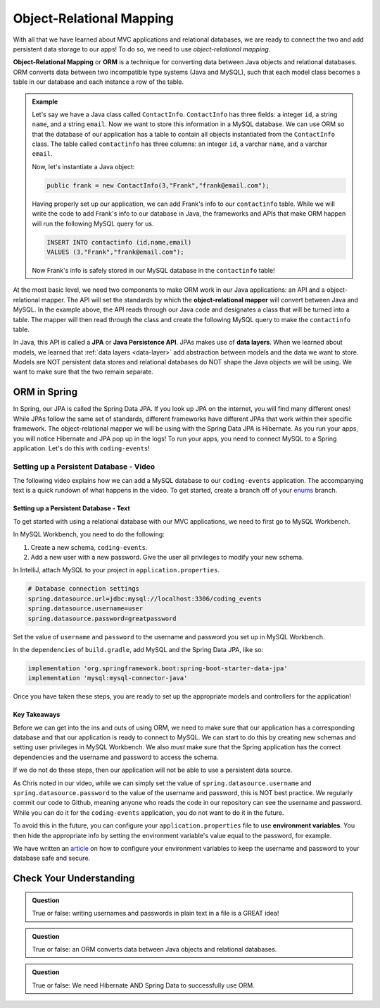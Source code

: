 Object-Relational Mapping
=========================

.. index:: ! Object-Relational Mapping, ! ORM, ! Java Persistence API, ! JPA, ! Data Layer, ! object-relaitonal mapper

With all that we have learned about MVC applications and relational databases, we are ready to connect the two and add persistent data storage to our apps!
To do so, we need to use *object-relational mapping*.

**Object-Relational Mapping** or **ORM** is a technique for converting data between Java objects and relational databases.
ORM converts data between two incompatible type systems (Java and MySQL), such that each model class becomes a table in our database and each instance a row of the table.

.. admonition:: Example

   Let's say we have a Java class called ``ContactInfo``. ``ContactInfo`` has three fields: a integer ``id``, a string ``name``, and a string ``email``.
   Now we want to store this information in a MySQL database.
   We can use ORM so that the database of our application has a table to contain all objects instantiated from the ``ContactInfo`` class.
   The table called ``contactinfo`` has three columns: an integer ``id``, a varchar ``name``, and a varchar ``email``.

   Now, let's instantiate a Java object:

   .. sourcecode:: java

      public frank = new ContactInfo(3,"Frank","frank@email.com"); 

   Having properly set up our application, we can add Frank's info to our ``contactinfo`` table.
   While we will write the code to add Frank's info to our database in Java, the frameworks and APIs that make ORM happen will run the following MySQL query for us.

   .. sourcecode:: mysql

      INSERT INTO contactinfo (id,name,email)
      VALUES (3,"Frank","frank@email.com");
   
   Now Frank's info is safely stored in our MySQL database in the ``contactinfo`` table!

At the most basic level, we need two components to make ORM work in our Java applications: an API and a object-relational mapper.
The API will set the standards by which the **object-relational mapper** will convert between Java and MySQL.
In the example above, the API reads through our Java code and designates a class that will be turned into a table.
The mapper will then read through the class and create the following MySQL query to make the ``contactinfo`` table.

.. sourcecode:: mysql
   :linenos:

   CREATE TABLE contactinfo (
      INT id,
      VARCHAR(255) name,
      VARCHAR(255) email
   );

In Java, this API is called a **JPA** or **Java Persistence API**.
JPAs makes use of **data layers**.
When we learned about models, we learned that :ref:`data layers <data-layer>` add abstraction between models and the data we want to store.
Models are NOT persistent data stores and relational databases do NOT shape the Java objects we will be using.
We want to make sure that the two remain separate.

ORM in Spring
-------------

In Spring, our JPA is called the Spring Data JPA. If you look up JPA on the internet, you will find many different ones!
While JPAs follow the same set of standards, different frameworks have different JPAs that work within their specific framework.
The object-relational mapper we will be using with the Spring Data JPA is Hibernate. 
As you run your apps, you will notice Hibernate and JPA pop up in the logs!
To run your apps, you need to connect MySQL to a Spring application. Let's do this with ``coding-events``!

.. _setup-orm-database:

Setting up a Persistent Database - Video
^^^^^^^^^^^^^^^^^^^^^^^^^^^^^^^^^^^^^^^^

The following video explains how we can add a MySQL database to our ``coding-events`` application. 
The accompanying text is a quick rundown of what happens in the video. To get started, create a branch off of your `enums <https://github.com/LaunchCodeEducation/coding-events/tree/enums>`_ branch.

.. raw:: html

   <div style="text-align:center;"><iframe width="560" height="315" src="https://www.youtube.com/embed/GVOpKW3NcMk" frameborder="0" allow="accelerometer; autoplay; encrypted-media; gyroscope; picture-in-picture" allowfullscreen></iframe></div>


Setting up a Persistent Database - Text
"""""""""""""""""""""""""""""""""""""""

To get started with using a relational database with our MVC applications, we need to first go to MySQL Workbench.

In MySQL Workbench, you need to do the following:

#. Create a new schema, ``coding-events``.
#. Add a new user with a new password. Give the user all privileges to modify your new schema. 

In IntelliJ, attach MySQL to your project in ``application.properties``.

.. sourcecode:: guess

   # Database connection settings
   spring.datasource.url=jdbc:mysql://localhost:3306/coding_events
   spring.datasource.username=user
   spring.datasource.password=greatpassword

Set the value of ``username`` and ``password`` to the username and password you set up in MySQL Workbench.

In the ``dependencies`` of ``build.gradle``, add MySQL and the Spring Data JPA, like so:

.. sourcecode:: groovy

   implementation 'org.springframework.boot:spring-boot-starter-data-jpa'
   implementation 'mysql:mysql-connector-java'

Once you have taken these steps, you are ready to set up the appropriate models and controllers for the application!

.. index:: ! environment variables

Key Takeaways
"""""""""""""

Before we can get into the ins and outs of using ORM, we need to make sure that our application has a corresponding database and that our application is ready to connect to MySQL.
We can start to do this by creating new schemas and setting user privileges in MySQL Workbench.
We also *must* make sure that the Spring application has the correct dependencies and the username and password to access the schema.

If we do not do these steps, then our application will not be able to use a persistent data source.

As Chris noted in our video, while we can simply set the value of ``spring.datasource.username`` and ``spring.datasource.password`` to the value of the username and password, this is NOT best practice.
We regularly commit our code to Github, meaning anyone who reads the code in our repository can see the username and password.
While you can do it for the ``coding-events`` application, you do not want to do it in the future.

To avoid this in the future, you can configure your ``application.properties`` file to use **environment variables**.
You then hide the appropriate info by setting the environment variable's value equal to the password, for example.

We have written an `article <https://education.launchcode.org/gis-devops/configurations/02-environment-variables-intellij/index.html>`_ on how to configure your environment variables to keep the username and password to your database safe and secure.

Check Your Understanding
------------------------

.. admonition:: Question

   True or false: writing usernames and passwords in plain text in a file is a GREAT idea!

.. ans: False

.. admonition:: Question

   True or false: an ORM converts data between Java objects and relational databases.

.. ans: True

.. admonition:: Question

   True or false: We need Hibernate AND Spring Data to successfully use ORM.

.. ans: True
